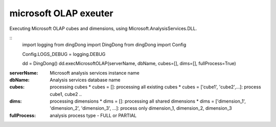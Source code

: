 .. _tag_olap:

microsoft OLAP exeuter
======================

Executing Microsoft OLAP cubes and dimensions, using Microsoft.AnalysisServices.DLL.

::
    import logging
    from dingDong import DingDong
    from dingDong import Config

    Config.LOGS_DEBUG = logging.DEBUG

    dd = DingDong()
    dd.execMicrosoftOLAP(serverName, dbName, cubes=[], dims=[], fullProcess=True)

:serverNsme:    Microsoft analysis services instance name
:dbName:        Analysis services database name
:cubes:         processing cubes
  * cubes = []: processing all existing cubes
  * cubes = ['cube1', 'cube2',...]: process cube1, cube2 ..
:dims:          processing dimensions
  * dims = []: processing all shared dimensions
  * dims = ['dimension_1', 'dimension_2', 'dimension_3', ...]: process only dimension_1, dimension_2, dimension_3
:fullProcess:   analysis process type  - FULL or PARTIAL
